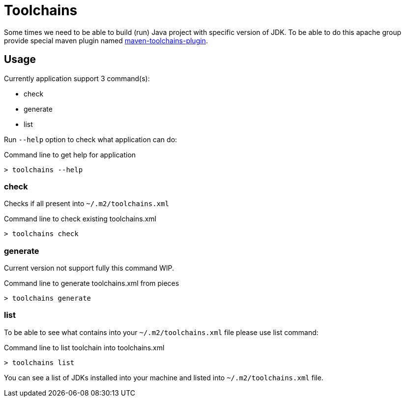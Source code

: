 = Toolchains

Some times we need to be able to build (run) Java project with specific version of JDK.
To be able to do this apache group provide special maven plugin named https://maven.apache.org/plugins/maven-toolchains-plugin/[maven-toolchains-plugin].

// @todo

== Usage

Currently application support 3 command(s):

* check
* generate
* list

Run `--help` option to check what application can do:

.Command line to get help for application
[source,bash]
----
> toolchains --help
----

=== check

Checks if all present into `~/.m2/toolchains.xml`

.Command line to check existing toolchains.xml
[source,bash]
----
> toolchains check
----

=== generate

Current version not support fully this command WIP.

.Command line to generate toolchains.xml from pieces
[source,bash]
----
> toolchains generate
----

=== list

To be able to see what contains into your `~/.m2/toolchains.xml` file please use list command:

.Command line to list toolchain into toolchains.xml
[source,bash]
----
> toolchains list
----

You can see a list of JDKs installed into your machine and listed into `~/.m2/toolchains.xml` file. 

